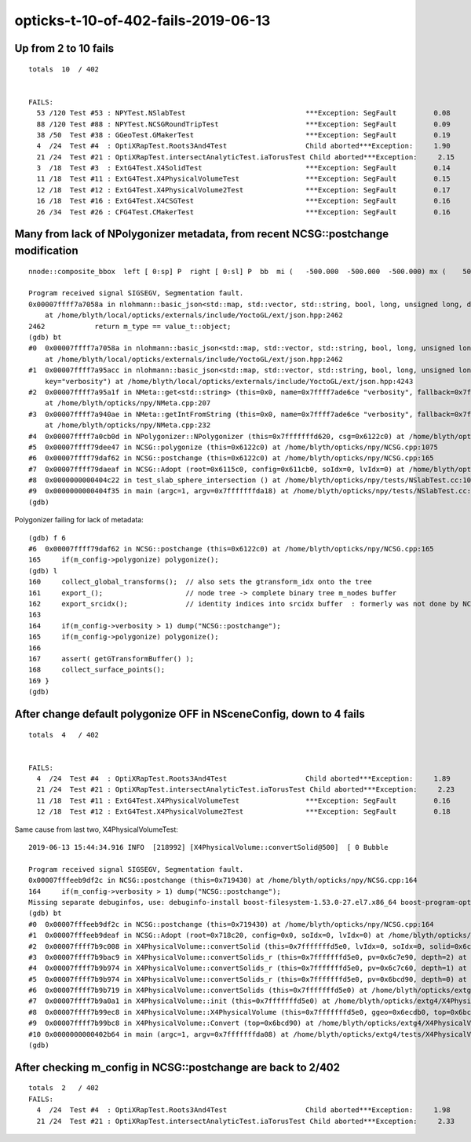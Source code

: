 opticks-t-10-of-402-fails-2019-06-13
========================================


Up from 2 to 10 fails
---------------------------

::

    totals  10  / 402 


    FAILS:
      53 /120 Test #53 : NPYTest.NSlabTest                             ***Exception: SegFault         0.08   
      88 /120 Test #88 : NPYTest.NCSGRoundTripTest                     ***Exception: SegFault         0.09   
      38 /50  Test #38 : GGeoTest.GMakerTest                           ***Exception: SegFault         0.19   
      4  /24  Test #4  : OptiXRapTest.Roots3And4Test                   Child aborted***Exception:     1.90   
      21 /24  Test #21 : OptiXRapTest.intersectAnalyticTest.iaTorusTest Child aborted***Exception:     2.15   
      3  /18  Test #3  : ExtG4Test.X4SolidTest                         ***Exception: SegFault         0.14   
      11 /18  Test #11 : ExtG4Test.X4PhysicalVolumeTest                ***Exception: SegFault         0.15   
      12 /18  Test #12 : ExtG4Test.X4PhysicalVolume2Test               ***Exception: SegFault         0.17   
      16 /18  Test #16 : ExtG4Test.X4CSGTest                           ***Exception: SegFault         0.16   
      26 /34  Test #26 : CFG4Test.CMakerTest                           ***Exception: SegFault         0.16   



Many from lack of NPolygonizer metadata, from recent NCSG::postchange modification
---------------------------------------------------------------------------------------------

::

    nnode::composite_bbox  left [ 0:sp] P  right [ 0:sl] P  bb  mi (   -500.000  -500.000  -500.000) mx (    500.000   500.000   500.000) si (   1000.000  1000.000  1000.000)
    
    Program received signal SIGSEGV, Segmentation fault.
    0x00007ffff7a7058a in nlohmann::basic_json<std::map, std::vector, std::string, bool, long, unsigned long, double, std::allocator>::is_object (this=0x0)
        at /home/blyth/local/opticks/externals/include/YoctoGL/ext/json.hpp:2462
    2462            return m_type == value_t::object;
    (gdb) bt
    #0  0x00007ffff7a7058a in nlohmann::basic_json<std::map, std::vector, std::string, bool, long, unsigned long, double, std::allocator>::is_object (this=0x0)
        at /home/blyth/local/opticks/externals/include/YoctoGL/ext/json.hpp:2462
    #1  0x00007ffff7a95acc in nlohmann::basic_json<std::map, std::vector, std::string, bool, long, unsigned long, double, std::allocator>::count (this=0x0, 
        key="verbosity") at /home/blyth/local/opticks/externals/include/YoctoGL/ext/json.hpp:4243
    #2  0x00007ffff7a95a1f in NMeta::get<std::string> (this=0x0, name=0x7ffff7ade6ce "verbosity", fallback=0x7ffff7afd77e "0")
        at /home/blyth/opticks/npy/NMeta.cpp:207
    #3  0x00007ffff7a940ae in NMeta::getIntFromString (this=0x0, name=0x7ffff7ade6ce "verbosity", fallback=0x7ffff7ade6cc "0")
        at /home/blyth/opticks/npy/NMeta.cpp:232
    #4  0x00007ffff7a0cb0d in NPolygonizer::NPolygonizer (this=0x7fffffffd620, csg=0x6122c0) at /home/blyth/opticks/npy/NPolygonizer.cpp:77
    #5  0x00007ffff79dee47 in NCSG::polygonize (this=0x6122c0) at /home/blyth/opticks/npy/NCSG.cpp:1075
    #6  0x00007ffff79daf62 in NCSG::postchange (this=0x6122c0) at /home/blyth/opticks/npy/NCSG.cpp:165
    #7  0x00007ffff79daeaf in NCSG::Adopt (root=0x6115c0, config=0x611cb0, soIdx=0, lvIdx=0) at /home/blyth/opticks/npy/NCSG.cpp:140
    #8  0x0000000000404c22 in test_slab_sphere_intersection () at /home/blyth/opticks/npy/tests/NSlabTest.cc:103
    #9  0x0000000000404f35 in main (argc=1, argv=0x7fffffffda18) at /home/blyth/opticks/npy/tests/NSlabTest.cc:146
    (gdb) 


Polygonizer failing for lack of metadata::

    (gdb) f 6
    #6  0x00007ffff79daf62 in NCSG::postchange (this=0x6122c0) at /home/blyth/opticks/npy/NCSG.cpp:165
    165     if(m_config->polygonize) polygonize();
    (gdb) l
    160     collect_global_transforms();  // also sets the gtransform_idx onto the tree
    161     export_();                    // node tree -> complete binary tree m_nodes buffer
    162     export_srcidx();              // identity indices into srcidx buffer  : formerly was not done by NCSG::Load only NCSG::Adopt
    163 
    164     if(m_config->verbosity > 1) dump("NCSG::postchange");
    165     if(m_config->polygonize) polygonize();
    166 
    167     assert( getGTransformBuffer() );
    168     collect_surface_points();
    169 }
    (gdb) 


After change default polygonize OFF in NSceneConfig, down to 4 fails
----------------------------------------------------------------------------

::

    totals  4   / 402 


    FAILS:
      4  /24  Test #4  : OptiXRapTest.Roots3And4Test                   Child aborted***Exception:     1.89   
      21 /24  Test #21 : OptiXRapTest.intersectAnalyticTest.iaTorusTest Child aborted***Exception:     2.23   
      11 /18  Test #11 : ExtG4Test.X4PhysicalVolumeTest                ***Exception: SegFault         0.16   
      12 /18  Test #12 : ExtG4Test.X4PhysicalVolume2Test               ***Exception: SegFault         0.18   


Same cause from last two, X4PhysicalVolumeTest::

    2019-06-13 15:44:34.916 INFO  [218992] [X4PhysicalVolume::convertSolid@500]  [ 0 Bubble

    Program received signal SIGSEGV, Segmentation fault.
    0x00007fffeeb9df2c in NCSG::postchange (this=0x719430) at /home/blyth/opticks/npy/NCSG.cpp:164
    164     if(m_config->verbosity > 1) dump("NCSG::postchange");
    Missing separate debuginfos, use: debuginfo-install boost-filesystem-1.53.0-27.el7.x86_64 boost-program-options-1.53.0-27.el7.x86_64 boost-regex-1.53.0-27.el7.x86_64 boost-system-1.53.0-27.el7.x86_64 expat-2.1.0-10.el7_3.x86_64 glibc-2.17-260.el7_6.3.x86_64 keyutils-libs-1.5.8-3.el7.x86_64 krb5-libs-1.15.1-37.el7_6.x86_64 libcom_err-1.42.9-13.el7.x86_64 libgcc-4.8.5-36.el7_6.1.x86_64 libicu-50.1.2-17.el7.x86_64 libselinux-2.5-14.1.el7.x86_64 libstdc++-4.8.5-36.el7_6.1.x86_64 openssl-libs-1.0.2k-16.el7_6.1.x86_64 pcre-8.32-17.el7.x86_64 xerces-c-3.1.1-9.el7.x86_64 zlib-1.2.7-18.el7.x86_64
    (gdb) bt
    #0  0x00007fffeeb9df2c in NCSG::postchange (this=0x719430) at /home/blyth/opticks/npy/NCSG.cpp:164
    #1  0x00007fffeeb9deaf in NCSG::Adopt (root=0x718c20, config=0x0, soIdx=0, lvIdx=0) at /home/blyth/opticks/npy/NCSG.cpp:140
    #2  0x00007ffff7b9c008 in X4PhysicalVolume::convertSolid (this=0x7fffffffd5e0, lvIdx=0, soIdx=0, solid=0x6c7d00, lvname="Bubble") at /home/blyth/opticks/extg4/X4PhysicalVolume.cc:530
    #3  0x00007ffff7b9bac9 in X4PhysicalVolume::convertSolids_r (this=0x7fffffffd5e0, pv=0x6c7e90, depth=2) at /home/blyth/opticks/extg4/X4PhysicalVolume.cc:478
    #4  0x00007ffff7b9b974 in X4PhysicalVolume::convertSolids_r (this=0x7fffffffd5e0, pv=0x6c7c60, depth=1) at /home/blyth/opticks/extg4/X4PhysicalVolume.cc:464
    #5  0x00007ffff7b9b974 in X4PhysicalVolume::convertSolids_r (this=0x7fffffffd5e0, pv=0x6bcd90, depth=0) at /home/blyth/opticks/extg4/X4PhysicalVolume.cc:464
    #6  0x00007ffff7b9b719 in X4PhysicalVolume::convertSolids (this=0x7fffffffd5e0) at /home/blyth/opticks/extg4/X4PhysicalVolume.cc:436
    #7  0x00007ffff7b9a0a1 in X4PhysicalVolume::init (this=0x7fffffffd5e0) at /home/blyth/opticks/extg4/X4PhysicalVolume.cc:139
    #8  0x00007ffff7b99ec8 in X4PhysicalVolume::X4PhysicalVolume (this=0x7fffffffd5e0, ggeo=0x6ecdb0, top=0x6bcd90) at /home/blyth/opticks/extg4/X4PhysicalVolume.cc:123
    #9  0x00007ffff7b99bc8 in X4PhysicalVolume::Convert (top=0x6bcd90) at /home/blyth/opticks/extg4/X4PhysicalVolume.cc:89
    #10 0x0000000000402b64 in main (argc=1, argv=0x7fffffffda08) at /home/blyth/opticks/extg4/tests/X4PhysicalVolumeTest.cc:19
    (gdb) 



After checking m_config in NCSG::postchange are back to 2/402 
------------------------------------------------------------------

::

    totals  2   / 402 
    FAILS:
      4  /24  Test #4  : OptiXRapTest.Roots3And4Test                   Child aborted***Exception:     1.98   
      21 /24  Test #21 : OptiXRapTest.intersectAnalyticTest.iaTorusTest Child aborted***Exception:     2.33  



